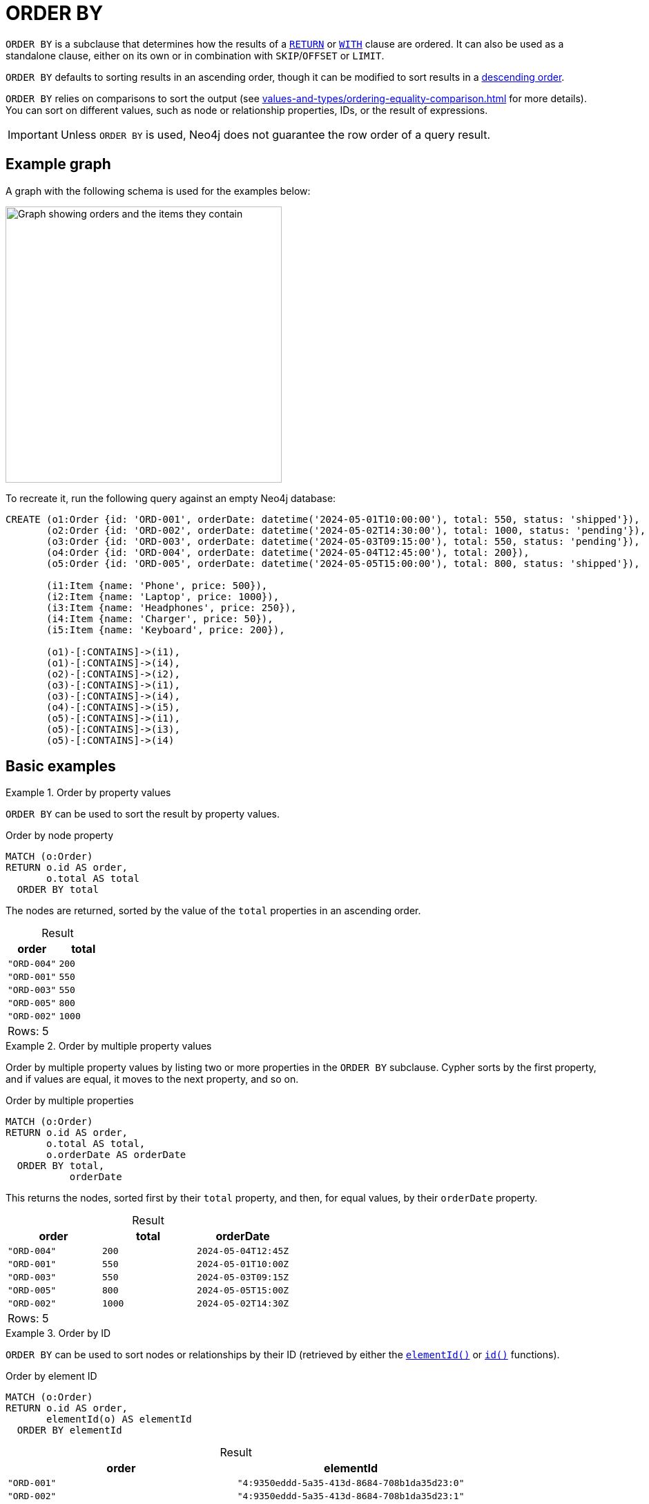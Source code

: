 = ORDER BY
:description: Information about Cypher's `ORDER BY` subclause.
:table-caption!:

`ORDER BY` is a subclause that determines how the results of a xref:clauses/return.adoc[`RETURN`] or xref:clauses/with.adoc[`WITH`] clause are ordered.
It can also be used as a standalone clause, either on its own or in combination with `SKIP`/`OFFSET` or `LIMIT`.

`ORDER BY` defaults to sorting results in an ascending order, though it can be modified to sort results in a xref:clauses/order-by.adoc#ascending-descending-order[descending order].

`ORDER BY` relies on comparisons to sort the output (see xref:values-and-types/ordering-equality-comparison.adoc[] for more details).
You can sort on different values, such as node or relationship properties, IDs, or the result of expressions.

[IMPORTANT]
Unless `ORDER BY` is used, Neo4j does not guarantee the row order of a query result.


[[example-graph]]
== Example graph

A graph with the following schema is used for the examples below:

image::order-by-graph.svg[Graph showing orders and the items they contain, width=400, role=popup]

To recreate it, run the following query against an empty Neo4j database:

[source, cypher, role=test-setup]
----
CREATE (o1:Order {id: 'ORD-001', orderDate: datetime('2024-05-01T10:00:00'), total: 550, status: 'shipped'}),
       (o2:Order {id: 'ORD-002', orderDate: datetime('2024-05-02T14:30:00'), total: 1000, status: 'pending'}),
       (o3:Order {id: 'ORD-003', orderDate: datetime('2024-05-03T09:15:00'), total: 550, status: 'pending'}),
       (o4:Order {id: 'ORD-004', orderDate: datetime('2024-05-04T12:45:00'), total: 200}),
       (o5:Order {id: 'ORD-005', orderDate: datetime('2024-05-05T15:00:00'), total: 800, status: 'shipped'}),

       (i1:Item {name: 'Phone', price: 500}),
       (i2:Item {name: 'Laptop', price: 1000}),
       (i3:Item {name: 'Headphones', price: 250}),
       (i4:Item {name: 'Charger', price: 50}),
       (i5:Item {name: 'Keyboard', price: 200}),

       (o1)-[:CONTAINS]->(i1),
       (o1)-[:CONTAINS]->(i4),
       (o2)-[:CONTAINS]->(i2),
       (o3)-[:CONTAINS]->(i1),
       (o3)-[:CONTAINS]->(i4),
       (o4)-[:CONTAINS]->(i5),
       (o5)-[:CONTAINS]->(i1),
       (o5)-[:CONTAINS]->(i3),
       (o5)-[:CONTAINS]->(i4)
----


[[basic-examples]]
== Basic examples

.Order by property values
=====

`ORDER BY` can be used to sort the result by property values.

.Order by node property
// tag::clauses_order_by[]
[source, cypher]
----
MATCH (o:Order)
RETURN o.id AS order,
       o.total AS total
  ORDER BY total
----
// end::clauses_order_by[]

The nodes are returned, sorted by the value of the `total` properties in an ascending order.

.Result
[role="queryresult",options="header,footer",cols="2*<m"]
|===
| order | total

| "ORD-004" | 200
| "ORD-001" | 550
| "ORD-003" | 550
| "ORD-005" | 800
| "ORD-002" | 1000 

2+d|Rows: 5
|===

=====

.Order by multiple property values
=====

Order by multiple property values by listing two or more properties in the `ORDER BY` subclause.
Cypher sorts by the first property, and if values are equal, it moves to the next property, and so on.

.Order by multiple properties
// tag::clauses_order_by_multiple[]
[source, cypher]
----
MATCH (o:Order)
RETURN o.id AS order,
       o.total AS total,
       o.orderDate AS orderDate
  ORDER BY total,
           orderDate
----
// end::clauses_order_by_multiple[]

This returns the nodes, sorted first by their `total` property, and then, for equal values, by their `orderDate` property.

.Result
[role="queryresult",options="header,footer",cols="3*<m"]
|===
| order | total | orderDate

| "ORD-004" | 200   | 2024-05-04T12:45Z
| "ORD-001" | 550   | 2024-05-01T10:00Z
| "ORD-003" | 550   | 2024-05-03T09:15Z
| "ORD-005" | 800   | 2024-05-05T15:00Z
| "ORD-002" | 1000  | 2024-05-02T14:30Z

3+d|Rows: 5
|===

=====

.Order by ID
=====

`ORDER BY` can be used to sort nodes or relationships by their ID (retrieved by either the xref:functions/scalar.adoc#functions-elementid[`elementId()`] or xref:functions/scalar.adoc#functions-id[`id()`] functions).

.Order by element ID
[source, cypher, role=test-result-skip]
----
MATCH (o:Order)
RETURN o.id AS order,
       elementId(o) AS elementId
  ORDER BY elementId
----

.Result
[role="queryresult",options="header,footer",cols="2*<m"]
|===
| order | elementId

| "ORD-001" | "4:9350eddd-5a35-413d-8684-708b1da35d23:0"
| "ORD-002" | "4:9350eddd-5a35-413d-8684-708b1da35d23:1"
| "ORD-003" | "4:9350eddd-5a35-413d-8684-708b1da35d23:2"
| "ORD-004" | "4:9350eddd-5a35-413d-8684-708b1da35d23:3"
| "ORD-005" | "4:9350eddd-5a35-413d-8684-708b1da35d23:4"

2+d|Rows: 5
|===

[NOTE]
Neo4j reuses its internal IDs when nodes and relationships are deleted.
Applications relying on internal Neo4j IDs are, as a result, brittle and can be inaccurate.
It is recommended to use application-generated IDs instead.

=====

.Order by expressions
=====

`ORDER BY` can be used to sort according to the results of an xref:expressions/index.adoc[expression].
The below query calculates a 10% discount on each order's `total` property value, and then orders the results by the discounted total.

.Order by an expression result
[source, cypher]
----
MATCH (o:Order)
RETURN o.id AS order,
       o.total * 0.9 AS discountedTotal
  ORDER BY discountedTotal
----

.Result
[role="queryresult",options="header,footer",cols="2*<m"]
|===
| order | discountedTotal

| "ORD-004" | 180.0
| "ORD-001" | 495.0
| "ORD-003" | 495.0
| "ORD-005" | 720.0
| "ORD-002" | 900.0

2+d|Rows: 5
|===

This next query xref:subqueries/count.adoc[counts] the number of items contained in each order and then orders the results by the item count.

.Order by an expression result
[source, cypher]
----
MATCH (o:Order)
RETURN o.id AS order,
      COUNT { (o)-[:CONTAINS]->(:Item) } AS itemCount
  ORDER BY itemCount
----

.Result
[role="queryresult",options="header,footer",cols="2*<m"]
|===
| order | itemCount

| "ORD-002" | 1
| "ORD-004" | 1
| "ORD-001" | 2
| "ORD-003" | 2
| "ORD-005" | 3 

2+d|Rows: 5
|===

=====

[[order-by-values-not-in-result]]
== Order by values not in the result

`ORDER BY` can sort by values that are not included in the result set.
That is, the sort key does not need to be part of the preceding `RETURN` or `WITH` clause.
For example, the query below sorts orders based on how many items they contain, even though that count is not returned.

.Order by values not in the returned results
[source, cypher]
----
MATCH (o:Order)
RETURN o.id AS order
  ORDER BY COUNT { (o)-[:CONTAINS]->(:Item) }
----

.Result
[role="queryresult",options="header,footer",cols="1*<m"]
|===
| order

| "ORD-002"
| "ORD-004"
| "ORD-001"
| "ORD-003"
| "ORD-005"

1+d|Rows: 5
|===

[[ascending-descending-order]]
== Ascending and descending order

`ORDER BY` sorts results in an ascending order by default.
To explicitly sort results in an ascending order, append `ASC[ENDING]`.

.Explicitly sort results in an ascending order
[source, cypher]
----
MATCH (o:Order)
RETURN o.id AS order,
       o.total AS total
  ORDER BY total ASC
----

.Result
[role="queryresult",options="header,footer",cols="2*<m"]
|===
| order | total

| "ORD-004" | 200
| "ORD-001" | 550
| "ORD-003" | 550
| "ORD-005" | 800
| "ORD-002" | 1000

2+d|Rows: 5
|===

To sort results in a descending order, append `DESC[ENDING]`.

.Sort results in a descending order
[source, cypher]
----
MATCH (o:Order)
RETURN o.id AS order,
       o.total AS total
  ORDER BY total DESC
----

.Result
[role="queryresult",options="header,footer",cols="2*<m"]
|===
| order | total

| "ORD-002" | 1000
| "ORD-005" | 800
| "ORD-001" | 550
| "ORD-003" | 550
| "ORD-004" | 200

2+d|Rows: 5
|===

`ORDER BY` can combine ascending and descending ordering.
In the example below, results are sorted first by `total` values in descending order and then by `orderDate` values in ascending order.

.Combine ascending and descending result ordering
[source, cypher]
----
MATCH (o:Order)
RETURN o.id AS order,
       o.total AS total,
       o.orderDate AS orderDate
  ORDER BY total DESC,
           orderDate ASC
----

.Result
[role="queryresult",options="header,footer",cols="3*<m"]
|===
| order | total | orderDate

| "ORD-002" | 1000  | 2024-05-02T14:30Z
| "ORD-005" | 800   | 2024-05-05T15:00Z
| "ORD-001" | 550   | 2024-05-01T10:00Z
| "ORD-003" | 550   | 2024-05-03T09:15Z
| "ORD-004" | 200   | 2024-05-04T12:45Z

3+d|Rows: 5
|===


[[limit-pattern-matching]]
== ORDER BY and pattern matching

`ORDER BY` can be used to sort results before continuing with additional pattern matching.
In the example below, it is combined with the xref:clauses/limit.adoc[`LIMIT`] to first sort `Order` nodes by their `orderDate` property values, limit the result to the most recent `Order`, and then match any connected `Item` nodes.
Also note that `ORDER BY` and `LIMIT` are used as xref:clauses/order-by.adoc#order-standalone-clause[standalone clauses] and not as subclauses in this example.

.Find the items contained in the most recently placed order
[source, cypher]
----
MATCH (o:Order)
ORDER BY o.orderDate DESC
LIMIT 1
MATCH (o)-[:CONTAINS]->(i:Item)
RETURN o.id AS order,
       o.total,
       collect(i.name) AS items
----

.Result
[role="queryresult",options="header,footer",cols="3*<m"]
|===
| order | total | items

| "ORD-005" | 800 | ["Phone", "Headphones", "Charger"]

3+d|Rows: 1
|===

[[null]]
== Null values

When sorting, `null` values appear last in ascending order and first in descending order.

.Sort on null property
[source, cypher]
----
MATCH (o:Order)
RETURN o.id AS order,
       o.status AS status
  ORDER BY status DESC
----

.Result
[role="queryresult",options="header,footer",cols="2*<m"]
|===
| order | status

| "ORD-004" | null
| "ORD-001" | "shipped"
| "ORD-005" | "shipped"
| "ORD-002" | "pending"
| "ORD-003" | "pending"

2+d|Rows: 5
|===


[[order-with]]
== ORDER BY and the WITH clause

When `ORDER BY` is present on a `WITH` clause, the immediately following clause will receive records in the specified order.
This guaranteed order is useful for operations that rely on the sequence in which values are processed.
For example, appending `ORDER BY` to a `WITH` clause can be used to control the order of items in the list produced by the xref:functions/aggregating.adoc#functions-collect[`collect()`] aggregating function.
The xref:clauses/merge.adoc[`MERGE`] and xref:clauses/set.adoc[`SET`] clauses also have ordering dependencies which can be controlled this way.

The below example uses `WITH` and `ORDER BY` to sort `Item` nodes by their `price` property, then the `collect()` in the subsequent `RETURN` clause builds an ordered list per order based on that sort.

.`WITH`, `ORDER BY`, and `collect()`
[source, cypher]
----
MATCH (o:Order)-[:CONTAINS]->(i:Item)
WITH o, i
  ORDER BY i.price DESC
RETURN o.id AS order,
       collect(i.name || " ($" || toString(i.price) || ")") AS orderedListOfItems
----

.Result
[role="queryresult",options="header,footer",cols="2*<m"]
|===
| order | orderedListOfItems

| "ORD-002" | ["Laptop ($1000)"]
| "ORD-001" | ["Phone ($500)", "Charger ($50)"]
| "ORD-003" | ["Phone ($500)", "Charger ($50)"]
| "ORD-005" | ["Phone ($500)", "Headphones ($250)", "Charger ($50)"]
| "ORD-004" | ["Keyboard ($200)"]

2+d|Rows: 5
|===

[[aggregation-distinct]]
== Ordering aggregated or DISTINCT results

The variables available to `ORDER BY` depend on whether or not the preceding `RETURN` or `WITH` clause performs an aggregation to combine results or uses `DISTINCT` to remove duplicates.

* If the `RETURN` or `WITH` is not aggregating values or using `DISTINCT`, then `ORDER BY` can reference any variables referenced in the preceding `RETURN` or `WITH` clause.

.`ORDER BY` following a `WITH` clause excluding aggregation or `DISTINCT`
[source, cypher]
----
MATCH (o:Order)-[:CONTAINS]->(i:Item)
WITH o.id AS order,
     i.name AS item
  ORDER BY o.orderDate
RETURN order, item
----

* If the `RETURN` or `WITH` performs an aggregation or uses `DISTINCT` only the projected variables from either operation are available to `ORDER BY`.
This is because these operations alter the number of rows produced by the clause and any variables not explicitly projected are discarded.

.`ORDER BY` following a `WITH` clause projecting an aggregated value
[source, cypher, role=test-fail]
----
MATCH (o:Order)-[:CONTAINS]->(i:Item)
WITH collect(o.id) AS orders,
     i.name AS items
  ORDER BY o.orderDate
RETURN orders, items
----

.Error message
[source, error]
----
In a WITH/RETURN with DISTINCT or an aggregation, it is not possible to access variables declared before the WITH/RETURN: o
----

[[indexes]]
== ORDER BY and indexes

The performance of Cypher queries using `ORDER BY` on node properties can be influenced by the existence and use of an index for finding the nodes.
If the index can provide the nodes in the order requested in the query, Cypher can avoid the use of an expensive `Sort` operation.
Read more about this capability in xref::indexes/search-performance-indexes/using-indexes.adoc#range-index-backed-order-by[Range index-backed ORDER BY].


[[order-standalone-clause]]
== Using `ORDER BY` as a standalone clause

`ORDER BY` can be used as a standalone clause, or in conjunction with `SKIP`/`OFFSET` or `LIMIT`.

.Standalone use of `ORDER BY`
// tag::clauses_order_by_standalone[]
[source, cypher]
----
MATCH (i:Item)
ORDER BY i.price
RETURN collect(i.name || " ($" || toString(i.price) || ")") AS orderedPriceList
----
// end::clauses_order_by_standalone[]

.Result
[role="queryresult",options="header,footer",cols="1*<m"]
|===
| orderedPriceList

| ["Charger ($50)", "Keyboard ($200)", "Headphones ($250)", "Phone ($500)", "Laptop ($1000)"]

1+d|Rows: 1
|===

.`ORDER BY` used in conjunction with `SKIP` and `LIMIT`
// tag::clauses_order_by_descending[]
[source, cypher]
----
MATCH (i:Item)
ORDER BY i.price DESC
SKIP 1
LIMIT 1
RETURN i.name AS secondMostExpensiveItem,
       i.price AS price
----
// end::clauses_order_by_descending[]

.Result
[role="queryresult",options="header,footer",cols="2*<m"]
|===
| secondMostExpensiveItem | price

| "Phone" | 500

2+d|Rows: 1
|===
